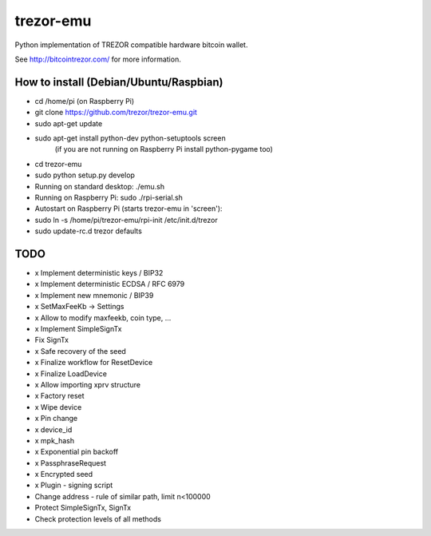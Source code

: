 trezor-emu
==========

Python implementation of TREZOR compatible hardware bitcoin wallet.

See http://bitcointrezor.com/ for more information.

How to install (Debian/Ubuntu/Raspbian)
---------------------------------------

* cd /home/pi (on Raspberry Pi)
* git clone https://github.com/trezor/trezor-emu.git
* sudo apt-get update
* sudo apt-get install python-dev python-setuptools screen
    (if you are not running on Raspberry Pi install python-pygame too)
* cd trezor-emu
* sudo python setup.py develop

* Running on standard desktop: ./emu.sh
* Running on Raspberry Pi: sudo ./rpi-serial.sh

* Autostart on Raspberry Pi (starts trezor-emu in 'screen'):
* sudo ln -s /home/pi/trezor-emu/rpi-init /etc/init.d/trezor
* sudo update-rc.d trezor defaults

TODO
--------

* x Implement deterministic keys / BIP32
* x Implement deterministic ECDSA / RFC 6979
* x Implement new mnemonic / BIP39
* x SetMaxFeeKb -> Settings
* x Allow to modify maxfeekb, coin type, ...
* x Implement SimpleSignTx
* Fix SignTx
* x Safe recovery of the seed
* x Finalize workflow for ResetDevice
* x Finalize LoadDevice
* x Allow importing xprv structure
* x Factory reset
* x Wipe device
* x Pin change
* x device_id
* x mpk_hash
* x Exponential pin backoff
* x PassphraseRequest
* x Encrypted seed
* x Plugin - signing script
* Change address - rule of similar path, limit n<100000
* Protect SimpleSignTx, SignTx
* Check protection levels of all methods